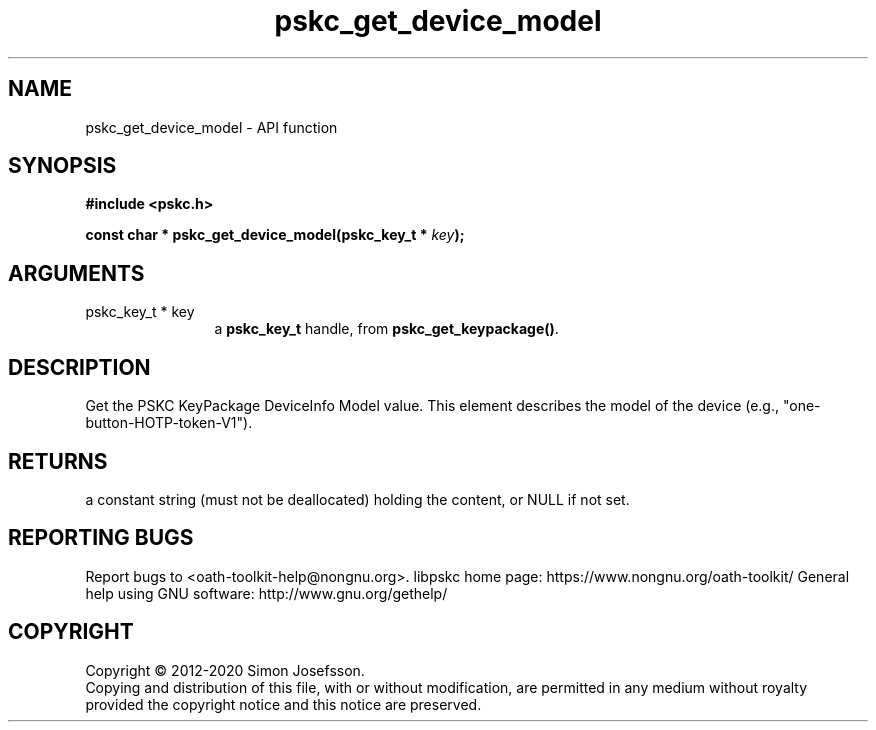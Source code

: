 .\" DO NOT MODIFY THIS FILE!  It was generated by gdoc.
.TH "pskc_get_device_model" 3 "2.6.7" "libpskc" "libpskc"
.SH NAME
pskc_get_device_model \- API function
.SH SYNOPSIS
.B #include <pskc.h>
.sp
.BI "const char * pskc_get_device_model(pskc_key_t * " key ");"
.SH ARGUMENTS
.IP "pskc_key_t * key" 12
a \fBpskc_key_t\fP handle, from \fBpskc_get_keypackage()\fP.
.SH "DESCRIPTION"
Get the PSKC KeyPackage DeviceInfo Model value.  This element
describes the model of the device (e.g.,
"one\-button\-HOTP\-token\-V1").
.SH "RETURNS"
a constant string (must not be deallocated) holding the
content, or NULL if not set.
.SH "REPORTING BUGS"
Report bugs to <oath-toolkit-help@nongnu.org>.
libpskc home page: https://www.nongnu.org/oath-toolkit/
General help using GNU software: http://www.gnu.org/gethelp/
.SH COPYRIGHT
Copyright \(co 2012-2020 Simon Josefsson.
.br
Copying and distribution of this file, with or without modification,
are permitted in any medium without royalty provided the copyright
notice and this notice are preserved.
